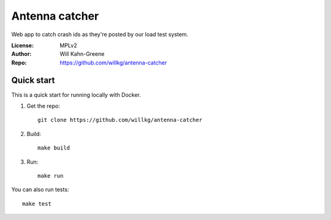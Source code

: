 ===============
Antenna catcher
===============

Web app to catch crash ids as they're posted by our load test system.


:License: MPLv2
:Author:  Will Kahn-Greene
:Repo:    https://github.com/willkg/antenna-catcher


Quick start
===========

This is a quick start for running locally with Docker.

1. Get the repo::

       git clone https://github.com/willkg/antenna-catcher

2. Build::

       make build

3. Run::

       make run


You can also run tests::

    make test
